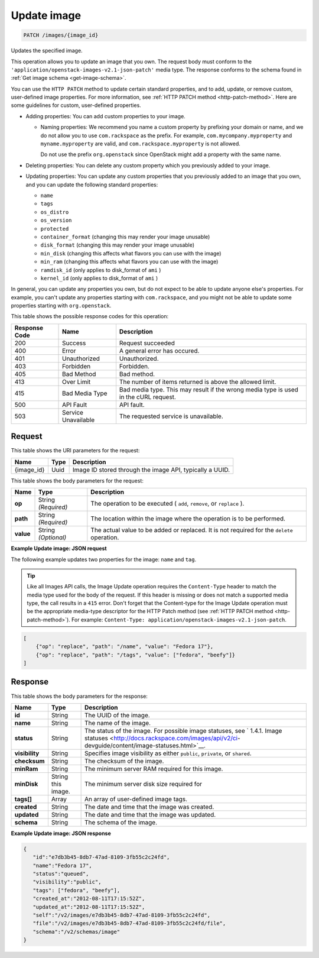 .. _patch-update-image-images-image-id:

Update image
^^^^^^^^^^^^^^^^^^^^^^^^^^^^^^^^^^^^^^^^^^^^^^^^^^^^^^^^^^^^^^^^^^^^^^^^^^^^^^^^

.. code::

    PATCH /images/{image_id}

Updates the specified image. 

This operation allows you to update an image that you own. The request body must conform 
to the ``'application/openstack-images-v2.1-json-patch'`` media type. The response conforms 
to the schema found in :ref:`Get image schema <get-image-schema>`.

You can use the ``HTTP PATCH`` method to update certain standard properties, and to add, 
update, or remove custom, user-defined image properties. For more information, see 
:ref:`HTTP PATCH method <http-patch-method>`. Here are some guidelines for custom, 
user-defined properties.


*  Adding properties: You can add custom properties to your image.
   
   *  Naming properties: We recommend you name a custom property by prefixing your domain 
      or name, and we do not allow you to use ``com.rackspace`` as the prefix. For 
      example, ``com.mycompany.myproperty`` and ``myname.myproperty`` are valid, and 
      ``com.rackspace.myproperty`` is not allowed.
      
      Do not use the prefix ``org.openstack`` since OpenStack might add a property with the same name.
      
*  Deleting properties: You can delete any custom property which you previously added to your image.

*  Updating properties: You can update any custom properties that you previously added to an 
   image that you own, and you can update the following standard properties:
   
   *  ``name``
   *  ``tags``
   *  ``os_distro``
   *  ``os_version``
   *  ``protected``
   *  ``container_format`` (changing this may render your image unusable)
   *  ``disk_format`` (changing this may render your image unusable)
   *  ``min_disk`` (changing this affects what flavors you can use with the image)
   *  ``min_ram`` (changing this affects what flavors you can use with the image)
   *  ``ramdisk_id`` (only applies to disk_format of ``ami`` )
   *  ``kernel_id`` (only applies to disk_format of ``ami`` )


In general, you can update any properties you own, but do not expect to be able to update 
anyone else's properties. For example, you can't update any properties starting with 
``com.rackspace``, and you might not be able to update some properties starting with 
``org.openstack``.

This table shows the possible response codes for this operation:


+--------------------------+-------------------------+-------------------------+
|Response Code             |Name                     |Description              |
+==========================+=========================+=========================+
|200                       |Success                  |Request succeeded        |
+--------------------------+-------------------------+-------------------------+
|400                       |Error                    |A general error has      |
|                          |                         |occured.                 |
+--------------------------+-------------------------+-------------------------+
|401                       |Unauthorized             |Unauthorized.            |
+--------------------------+-------------------------+-------------------------+
|403                       |Forbidden                |Forbidden.               |
+--------------------------+-------------------------+-------------------------+
|405                       |Bad Method               |Bad method.              |
+--------------------------+-------------------------+-------------------------+
|413                       |Over Limit               |The number of items      |
|                          |                         |returned is above the    |
|                          |                         |allowed limit.           |
+--------------------------+-------------------------+-------------------------+
|415                       |Bad Media Type           |Bad media type. This may |
|                          |                         |result if the wrong      |
|                          |                         |media type is used in    |
|                          |                         |the cURL request.        |
+--------------------------+-------------------------+-------------------------+
|500                       |API Fault                |API fault.               |
+--------------------------+-------------------------+-------------------------+
|503                       |Service Unavailable      |The requested service is |
|                          |                         |unavailable.             |
+--------------------------+-------------------------+-------------------------+


Request
""""""""""""""""

This table shows the URI parameters for the request:

+--------------------------+-------------------------+-------------------------+
|Name                      |Type                     |Description              |
+==========================+=========================+=========================+
|{image_id}                |Uuid                     |Image ID stored through  |
|                          |                         |the image API, typically |
|                          |                         |a UUID.                  |
+--------------------------+-------------------------+-------------------------+

This table shows the body parameters for the request:

+--------------------------+-------------------------+-------------------------+
|Name                      |Type                     |Description              |
+==========================+=========================+=========================+
| **op**                   |String *(Required)*      |The operation to be      |
|                          |                         |executed ( ``add``,      |
|                          |                         |``remove``, or           |
|                          |                         |``replace`` ).           |
+--------------------------+-------------------------+-------------------------+
| **path**                 |String *(Required)*      |The location within the  |
|                          |                         |image where the          |
|                          |                         |operation is to be       |
|                          |                         |performed.               |
+--------------------------+-------------------------+-------------------------+
| **value**                |String *(Optional)*      |The actual value to be   |
|                          |                         |added or replaced. It is |
|                          |                         |not required for the     |
|                          |                         |``delete`` operation.    |
+--------------------------+-------------------------+-------------------------+


**Example Update image: JSON request**


The following example updates two properties for the image: ``name`` and ``tag``.

.. tip::
        Like all Images API calls, the Image Update operation requires the ``Content-Type`` 
        header to match the media type used for the body of the request. If this header is missing or 
        does not match a supported media type, the call results in a ``415`` error. Don't forget 
        that the Content-type for the Image Update operation must be the appropriate media-type 
        descriptor for the HTTP Patch method (see :ref:`HTTP PATCH method <http-patch-method>`). 
        For example: ``Content-Type: application/openstack-images-v2.1-json-patch``.

.. code::

       [
           {"op": "replace", "path": "/name", "value": "Fedora 17"},
           {"op": "replace", "path": "/tags", "value": ["fedora", "beefy"]}
       ]


Response
""""""""""""""""

This table shows the body parameters for the response:

+-------------------+------------+---------------------------------------------+
|Name               |Type        |Description                                  |
+===================+============+=============================================+
|**id**             |String      |The UUID of the image.                       |
+-------------------+------------+---------------------------------------------+
|**name**           |String      |The name of the image.                       |
|                   |            |                                             |
+-------------------+------------+---------------------------------------------+
|**status**         |String      |The status of the image. For possible image  |
|                   |            |statuses, see ` 1.4.1. Image statuses        |
|                   |            |<http://docs.rackspace.com/images/api/v2/ci- |
|                   |            |devguide/content/image-statuses.html>`__.    |
+-------------------+------------+---------------------------------------------+
|**visibility**     |String      |Specifies image visibility as either         |
|                   |            |``public``, ``private``, or ``shared``.      |
+-------------------+------------+---------------------------------------------+
|**checksum**       |String      |The checksum of the image.                   |
|                   |            |                                             |
+-------------------+------------+---------------------------------------------+
|**minRam**         |String      |The minimum server RAM required for this     |
|                   |            |image.                                       |
+-------------------+------------+---------------------------------------------+
|**minDisk**        |String      |The minimum server disk size required for    |
|                   |this image. |                                             |
+-------------------+------------+---------------------------------------------+
|**tags[]**         |Array       |An array of user-defined image tags.         |
|                   |            |                                             |
|                   |            |                                             |
+-------------------+------------+---------------------------------------------+
|**created**        |String      |The date and time that the image was created.|
|                   |            |                                             |
+-------------------+------------+---------------------------------------------+
|**updated**        |String      |The date and time that the image was updated.|
|                   |            |                                             |
+-------------------+------------+---------------------------------------------+
|**schema**         |String      |The schema of the image.                     |
|                   |            |                                             |
+-------------------+------------+---------------------------------------------+


**Example Update image: JSON response**


.. code::

   {
      "id":"e7db3b45-8db7-47ad-8109-3fb55c2c24fd",
      "name":"Fedora 17",
      "status":"queued",
      "visibility":"public",
      "tags": ["fedora", "beefy"],
      "created_at":"2012-08-11T17:15:52Z",
      "updated_at":"2012-08-11T17:15:52Z",
      "self":"/v2/images/e7db3b45-8db7-47ad-8109-3fb55c2c24fd",
      "file":"/v2/images/e7db3b45-8db7-47ad-8109-3fb55c2c24fd/file",
      "schema":"/v2/schemas/image"
   }
   





